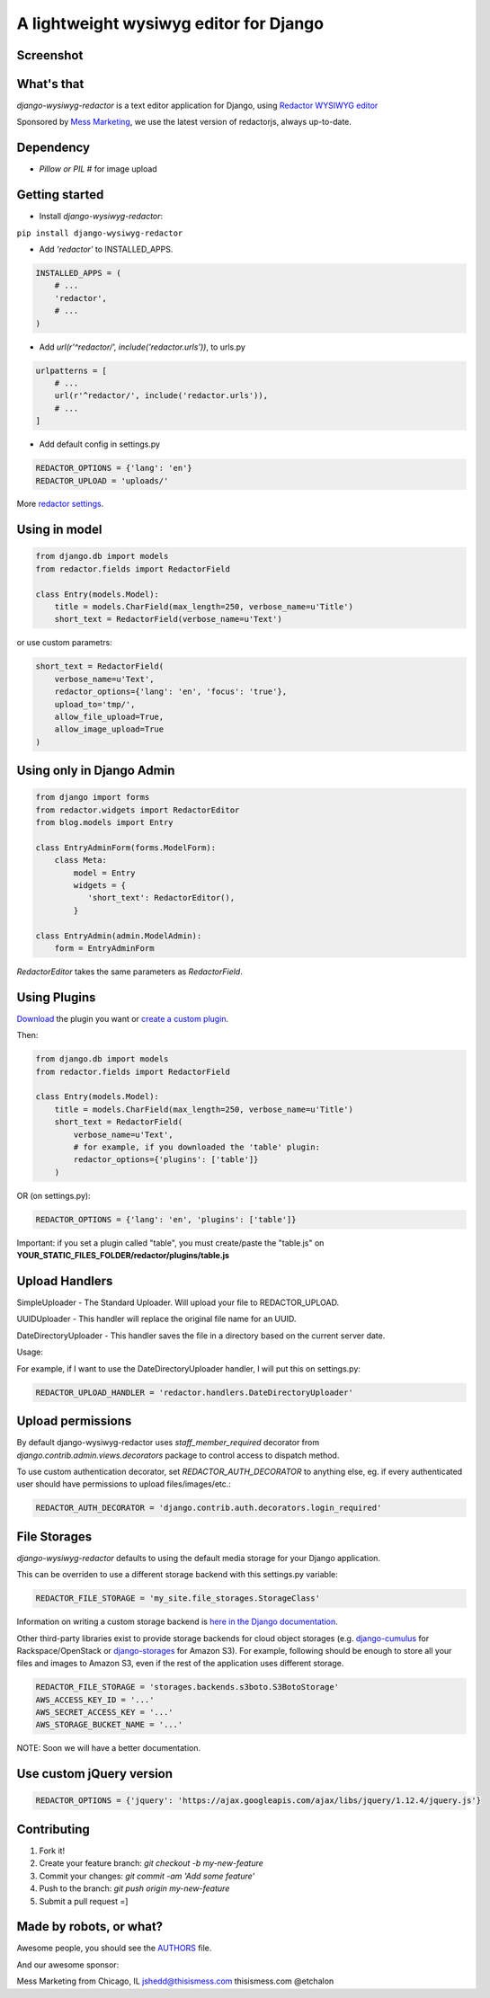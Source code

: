 A lightweight wysiwyg editor for Django
=======================================

.. image:: https://img.shields.io/pypi/dm/django-wysiwyg-redactor.svg
    :target: https://pypi.python.org/pypi/django-wysiwyg-redactor/
    :alt: Downloads

Screenshot
----------

.. image:: https://raw.githubusercontent.com/douglasmiranda/django-wysiwyg-redactor/master/screenshots/redactor.jpg

What's that
-----------------

*django-wysiwyg-redactor* is a text editor application for Django, using `Redactor WYSIWYG editor <http://redactorjs.com/>`_

Sponsored by `Mess Marketing <http://www.thisismess.com>`_, we use the latest version of redactorjs, always up-to-date.

Dependency
----------

- `Pillow or PIL` # for image upload

Getting started
---------------

- Install *django-wysiwyg-redactor*:

``pip install django-wysiwyg-redactor``

- Add `'redactor'` to INSTALLED_APPS.

.. code-block:: python

    INSTALLED_APPS = (  
        # ...  
        'redactor',  
        # ...  
    ) 

- Add `url(r'^redactor/', include('redactor.urls'))`, to urls.py

.. code-block:: python

    urlpatterns = [
        # ...
        url(r'^redactor/', include('redactor.urls')),
        # ...
    ]


- Add default config in settings.py

.. code-block:: python

    REDACTOR_OPTIONS = {'lang': 'en'}
    REDACTOR_UPLOAD = 'uploads/'

More `redactor settings <http://imperavi.com/redactor/docs/settings/>`_.

Using in model
--------------

.. code-block:: python

    from django.db import models
    from redactor.fields import RedactorField

    class Entry(models.Model):
        title = models.CharField(max_length=250, verbose_name=u'Title')
        short_text = RedactorField(verbose_name=u'Text')

or use custom parametrs:

.. code-block:: python

    short_text = RedactorField(
        verbose_name=u'Text',
        redactor_options={'lang': 'en', 'focus': 'true'},
        upload_to='tmp/',
        allow_file_upload=True,
        allow_image_upload=True
    )

Using only in Django Admin
--------------------------

.. code-block:: python

    from django import forms
    from redactor.widgets import RedactorEditor
    from blog.models import Entry

    class EntryAdminForm(forms.ModelForm):
        class Meta:
            model = Entry
            widgets = {
               'short_text': RedactorEditor(),
            }

    class EntryAdmin(admin.ModelAdmin):
        form = EntryAdminForm

`RedactorEditor` takes the same parameters as `RedactorField`.

Using Plugins
-------------
`Download <http://imperavi.com/redactor/plugins/>`_ the plugin you want or `create a custom plugin <http://imperavi.com/redactor/docs/how-to-create-plugin/>`_.

Then:

.. code-block:: python

    from django.db import models
    from redactor.fields import RedactorField

    class Entry(models.Model):
        title = models.CharField(max_length=250, verbose_name=u'Title')
        short_text = RedactorField(
            verbose_name=u'Text',
            # for example, if you downloaded the 'table' plugin:
            redactor_options={'plugins': ['table']}
        )

OR (on settings.py):

.. code-block:: python

    REDACTOR_OPTIONS = {'lang': 'en', 'plugins': ['table']}

Important: if you set a plugin called "table", you must create/paste the "table.js" on **YOUR_STATIC_FILES_FOLDER/redactor/plugins/table.js**

Upload Handlers
---------------
SimpleUploader - The Standard Uploader. Will upload your file to REDACTOR_UPLOAD.

UUIDUploader - This handler will replace the original file name for an UUID.

DateDirectoryUploader - This handler saves the file in a directory based on the current server date.

Usage:

For example, if I want to use the DateDirectoryUploader handler, I will put this on settings.py:

.. code-block:: python

    REDACTOR_UPLOAD_HANDLER = 'redactor.handlers.DateDirectoryUploader'

Upload permissions
------------------
By default django-wysiwyg-redactor uses `staff_member_required` decorator from
`django.contrib.admin.views.decorators` package to control access to dispatch
method.

To use custom authentication decorator, set `REDACTOR_AUTH_DECORATOR` to
anything else, eg. if every authenticated user should have permissions to
upload files/images/etc.:

.. code-block:: python

    REDACTOR_AUTH_DECORATOR = 'django.contrib.auth.decorators.login_required'

File Storages
-------------
*django-wysiwyg-redactor* defaults to using the default media storage for your Django application.

This can be overriden to use a different storage backend with this settings.py variable:

.. code-block::

    REDACTOR_FILE_STORAGE = 'my_site.file_storages.StorageClass'

Information on writing a custom storage backend is `here in the Django documentation <https://docs.djangoproject.com/en/1.7/howto/custom-file-storage/>`_.

Other third-party libraries exist to provide storage backends for cloud object storages (e.g. `django-cumulus <https://github.com/django-cumulus/django-cumulus/>`_ for Rackspace/OpenStack or `django-storages <http://django-storages.readthedocs.org/en/latest/backends/amazon-S3.html>`_ for Amazon S3). For example, following should be enough to store all your files and images to Amazon S3, even if the rest of the application uses different storage.

.. code-block:: python

    REDACTOR_FILE_STORAGE = 'storages.backends.s3boto.S3BotoStorage'
    AWS_ACCESS_KEY_ID = '...'
    AWS_SECRET_ACCESS_KEY = '...'
    AWS_STORAGE_BUCKET_NAME = '...'


NOTE: Soon we will have a better documentation.

Use custom jQuery version
---------------------

.. code-block:: python

    REDACTOR_OPTIONS = {'jquery': 'https://ajax.googleapis.com/ajax/libs/jquery/1.12.4/jquery.js'}
    
Contributing
------------

1. Fork it!
2. Create your feature branch: `git checkout -b my-new-feature`
3. Commit your changes: `git commit -am 'Add some feature'`
4. Push to the branch: `git push origin my-new-feature`
5. Submit a pull request =]

Made by robots, or what?
------------------------
Awesome people, you should see the `AUTHORS <https://github.com/douglasmiranda/django-wysiwyg-redactor/blob/master/AUTHORS>`_ file.

And our awesome sponsor:

Mess Marketing from Chicago, IL
jshedd@thisismess.com
thisismess.com
@etchalon
